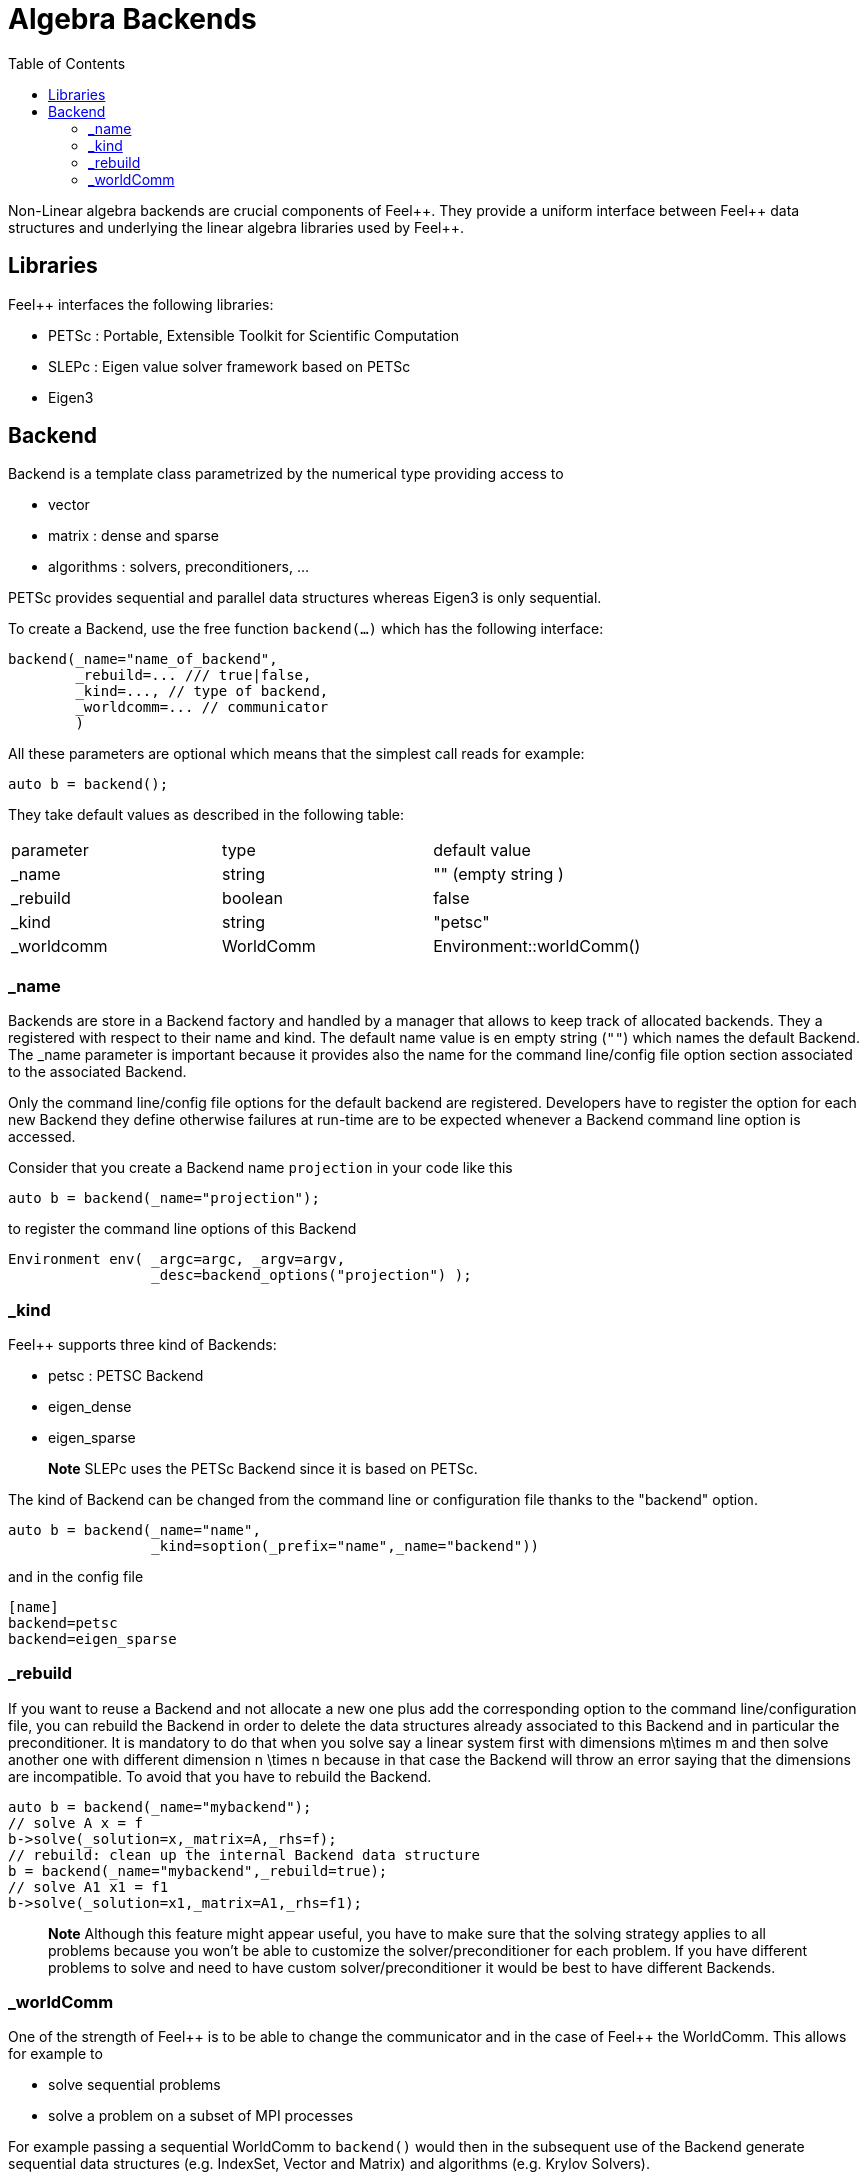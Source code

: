 = Algebra Backends
:toc:
:toc-placement: macro
:toclevels: 2

toc::[]

Non-Linear algebra backends are crucial components of Feel{plus}{plus}. They provide a uniform interface between Feel{plus}{plus} data structures and underlying the linear algebra libraries used by Feel++.

== Libraries

Feel++ interfaces the following libraries:
 
 - PETSc : Portable, Extensible Toolkit for Scientific Computation
 
 - SLEPc : Eigen value solver framework based on PETSc
 
 - Eigen3

== Backend

Backend is a template class parametrized by the numerical type providing access to

 - vector
 
 - matrix : dense and sparse
 
 - algorithms : solvers, preconditioners, ...

PETSc provides sequential and parallel data structures
whereas Eigen3 is only sequential.

To create a Backend, use the free function `backend(...)` which has the following interface:

[source,cpp]
----
backend(_name="name_of_backend",
        _rebuild=... /// true|false,
        _kind=..., // type of backend,
        _worldcomm=... // communicator
        )
----

All these parameters are optional which means that the simplest call reads for example:

[source,cpp]
----
auto b = backend();
----

They take default values as described in the following table:

|===
|parameter  | type    | default value
|_name      | string  | "" (empty string )
|_rebuild   | boolean | false
|_kind      | string  | "petsc"
|_worldcomm | WorldComm | Environment::worldComm()
|===

=== _name

Backends are store in a Backend factory and handled by a manager that allows to keep track of allocated backends. They a registered with respect to their name and kind. The default name value is en empty string (`""`) which names the default Backend. The _name parameter is important because it provides also the name for the command line/config file option section associated to the associated Backend.

Only the command line/config file options for the default backend are registered. Developers have to register the option for each new Backend they define otherwise failures at run-time are to be expected whenever a Backend command line option is accessed.

Consider that you create a Backend name `projection` in your code like this

[source,cpp]
----
auto b = backend(_name="projection");
----

to register the command line options of this Backend

[source,cpp]
----
Environment env( _argc=argc, _argv=argv,
                 _desc=backend_options("projection") );
----

=== _kind

Feel++ supports three kind of Backends:
 
 - petsc : PETSC Backend
 
 - eigen_dense
 
 - eigen_sparse

> **Note** SLEPc uses the PETSc Backend since it is based on PETSc.

The kind of Backend can be changed from the command line or configuration file thanks to the "backend" option.

[source,cpp]
----
auto b = backend(_name="name",
                 _kind=soption(_prefix="name",_name="backend"))
----

and in the config file

[source,cfg]
----
[name]
backend=petsc
backend=eigen_sparse
----

=== _rebuild

If you want to reuse a Backend and not allocate a new one plus add the corresponding option to the command line/configuration file, you can rebuild the Backend in order to delete the data structures already associated to this Backend and in particular the preconditioner. It is mandatory to do that when you solve say a linear system first with dimensions $$m\times m$$ and then solve another one with different dimension $$n \times n$$ because in that case the Backend will throw an error saying that the dimensions are incompatible. To avoid that you have to rebuild the Backend.

[source,cpp]
----
auto b = backend(_name="mybackend");
// solve A x = f
b->solve(_solution=x,_matrix=A,_rhs=f);
// rebuild: clean up the internal Backend data structure
b = backend(_name="mybackend",_rebuild=true);
// solve A1 x1 = f1
b->solve(_solution=x1,_matrix=A1,_rhs=f1);
----

> **Note** Although this feature might appear useful, you have to make sure that the solving strategy applies to all problems because you won't be able to customize the solver/preconditioner for each problem. If you have different problems to solve and need to have custom solver/preconditioner it would be best to have different Backends.

=== _worldComm

One of the strength of Feel{plus}+ is to be able to change the communicator and in the case of Feel++ the WorldComm. This allows for example to
 
 - solve sequential problems
 
 - solve a problem on a subset of MPI processes

For example passing a sequential WorldComm to `backend()` would then in the subsequent use of the Backend generate sequential data structures (e.g. IndexSet, Vector and Matrix) and algorithms (e.g. Krylov Solvers).

[source,cpp]
----
 // create a sequential Backend
 auto b = backend(_name="seq",
                  _worldComm=Environment::worldCommSeq());
auto A = b->newMatrix(); // sequential Matrix
auto f = b->newVector(); // sequential Vector
----

> **Info** The default WorldComm is provided by `Environment::worldComm()` and it conresponds to the default MPI communicator `MPI_COMM_WORLD`.
